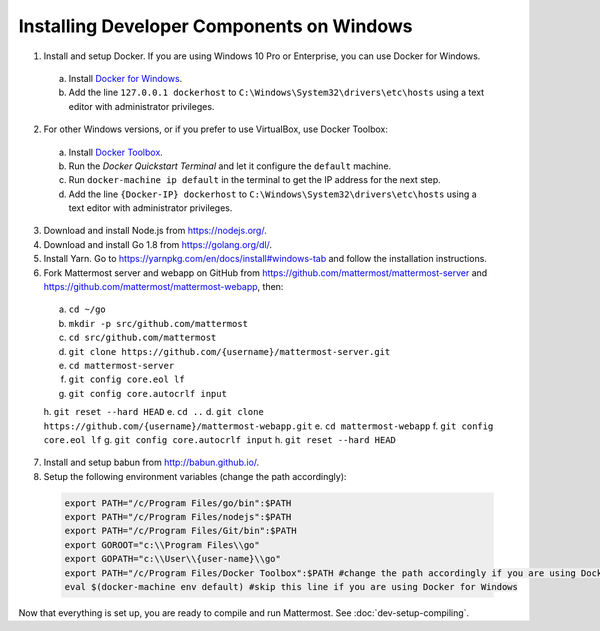 .. _dev-setup-windows:

Installing Developer Components on Windows
==========================================

1. Install and setup Docker. If you are using Windows 10 Pro or Enterprise, you can use Docker for Windows.
  a. Install `Docker for Windows <https://docs.docker.com/docker-for-windows/>`_.
  b. Add the line ``127.0.0.1 dockerhost`` to ``C:\Windows\System32\drivers\etc\hosts`` using a text editor with administrator privileges.
2. For other Windows versions, or if you prefer to use VirtualBox, use Docker Toolbox:
  a. Install `Docker Toolbox <https://www.docker.com/products/docker-toolbox>`_.
  b. Run the *Docker Quickstart Terminal* and let it configure the ``default`` machine.
  c. Run ``docker-machine ip default`` in the terminal to get the IP address for the next step.
  d. Add the line ``{Docker-IP} dockerhost`` to ``C:\Windows\System32\drivers\etc\hosts`` using a text editor with administrator privileges.
3. Download and install Node.js from https://nodejs.org/.
4. Download and install Go 1.8 from https://golang.org/dl/.
5. Install Yarn. Go to https://yarnpkg.com/en/docs/install#windows-tab and follow the installation instructions.
6. Fork Mattermost server and webapp on GitHub from https://github.com/mattermost/mattermost-server and https://github.com/mattermost/mattermost-webapp, then:
  a. ``cd ~/go``
  b. ``mkdir -p src/github.com/mattermost``
  c. ``cd src/github.com/mattermost``
  d. ``git clone https://github.com/{username}/mattermost-server.git``
  e. ``cd mattermost-server``
  f. ``git config core.eol lf``
  g. ``git config core.autocrlf input``
  h. ``git reset --hard HEAD``
  e. ``cd ..``
  d. ``git clone https://github.com/{username}/mattermost-webapp.git``
  e. ``cd mattermost-webapp``
  f. ``git config core.eol lf``
  g. ``git config core.autocrlf input``
  h. ``git reset --hard HEAD``
7. Install and setup babun from http://babun.github.io/.
8. Setup the following environment variables (change the path accordingly):

  .. code-block:: batch

    export PATH="/c/Program Files/go/bin":$PATH
    export PATH="/c/Program Files/nodejs":$PATH
    export PATH="/c/Program Files/Git/bin":$PATH
    export GOROOT="c:\\Program Files\\go"
    export GOPATH="c:\\User\\{user-name}\\go"
    export PATH="/c/Program Files/Docker Toolbox":$PATH #change the path accordingly if you are using Docker for Windows
    eval $(docker-machine env default) #skip this line if you are using Docker for Windows

Now that everything is set up, you are ready to compile and run Mattermost. See :doc:`dev-setup-compiling`.
